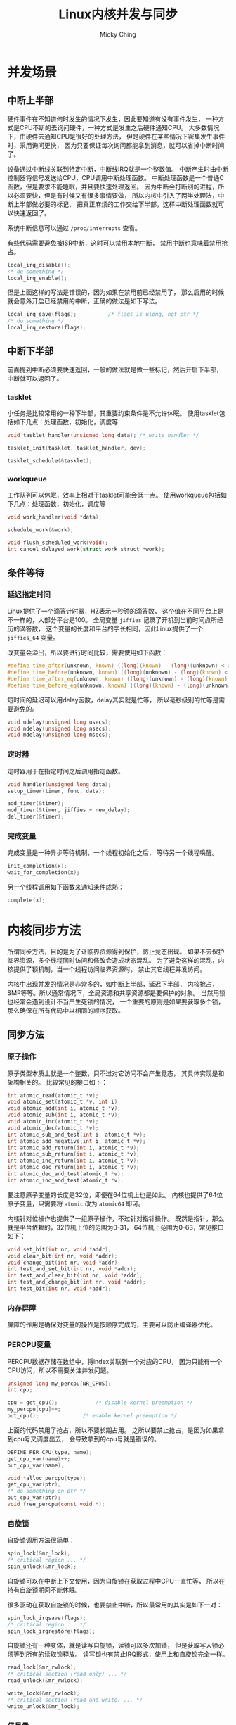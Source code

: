#+TITLE: Linux内核并发与同步
#+AUTHOR: Micky Ching
#+OPTIONS: H:4 ^:nil
#+LATEX_CLASS: latex-doc
#+PAGE_TAGS: linux kernel sync

* 并发场景
** 中断上半部
#+HTML: <!--abstract-begin-->

硬件事件在不知道何时发生的情况下发生，因此要知道有没有事件发生，
一种方式是CPU不断的去询问硬件，一种方式是发生之后硬件通知CPU。
大多数情况下，由硬件去通知CPU是很好的处理方法，
但是硬件在某些情况下密集发生事件时，采用询问更快，
因为只要保证每次询问都能拿到消息，就可以省掉中断时间了。

设备通过中断线关联到特定中断，中断线IRQ就是一个整数值。
中断产生时由中断控制器将信号发送给CPU，CPU调用中断处理函数。
中断处理函数是一个普通C函数，但是要求不能睡眠，并且要快速处理返回。
因为中断会打断别的进程，所以必须要快，但是有时候又有很多事情要做，
所以内核中引入了两半处理法，中断上半部做必要的标记，
把真正麻烦的工作交给下半部，这样中断处理函数就可以快速返回了。

#+HTML: <!--abstract-end-->

系统中断信息可以通过 =/proc/interrupts= 查看。

有些代码需要避免被ISR中断，这时可以禁用本地中断，
禁用中断也意味着禁用抢占。
#+BEGIN_SRC c
local_irq_disable();
/* do something */
local_irq_enable();
#+END_SRC
但是上面这样的写法是错误的，因为如果在禁用前已经禁用了，
那么启用的时候就会意外开启已经禁用的中断，正确的做法是如下写法。
#+BEGIN_SRC c
local_irq_save(flags);			/* flags is ulong, not ptr */
/* do something */
local_irq_restore(flags);
#+END_SRC
** 中断下半部
前面提到中断必须要快速返回，一般的做法就是做一些标记，然后开启下半部，
中断就可以返回了。

*** tasklet
小任务是比较常用的一种下半部，其重要约束条件是不允许休眠。
使用tasklet包括如下几点：处理函数，初始化，调度等
#+BEGIN_SRC c
void tasklet_handler(unsigned long data); /* write handler */

tasklet_init(tasklet, tasklet_handler, dev);

tasklet_schedule(&tasklet);
#+END_SRC

*** workqueue
工作队列可以休眠，效率上相对于tasklet可能会低一点。
使用workqueue包括如下几点：处理函数，初始化，调度等
#+BEGIN_SRC c
void work_handler(void *data);

schedule_work(&work);

void flush_scheduled_work(void);
int cancel_delayed_work(struct work_struct *work);
#+END_SRC

** 条件等待
*** 延迟指定时间
Linux提供了一个滴答计时器，HZ表示一秒钟的滴答数，
这个值在不同平台上是不一样的，大部分平台是100。
全局变量 =jiffies= 记录了开机到当前时间点所经历的滴答数，
这个变量的长度和平台的字长相同，因此Linux提供了一个 =jiffies_64= 变量。

改变量会溢出，所以要进行时间比较，需要使用如下函数：
#+BEGIN_SRC c
#define time_after(unknown, known) ((long)(known) - (long)(unknown) < 0)
#define time_before(unknown, known) ((long)(unknown) - (long)(known) < 0)
#define time_after_eq(unknown, known) ((long)(unknown) - (long)(known) >= 0)
#define time_before_eq(unknown, known) ((long)(known) - (long)(unknown) >= 0)
#+END_SRC

短时间的延迟可以用delay函数，delay其实就是忙等，
所以毫秒级别的忙等是需要避免的。
#+BEGIN_SRC c
void udelay(unsigned long usecs);
void ndelay(unsigned long nsecs);
void mdelay(unsigned long msecs);
#+END_SRC

*** 定时器
定时器用于在指定时间之后调用指定函数。
#+BEGIN_SRC c
void handler(unsigned long data);
setup_timer(timer, func, data);

add_timer(&timer);
mod_timer(&timer, jiffies + new_delay);
del_timer(&timer);
#+END_SRC

*** 完成变量
完成变量是一种异步等待机制，一个线程初始化之后，
等待另一个线程唤醒。
#+BEGIN_SRC c
init_completion(x);
wait_for_completion(x);
#+END_SRC
另一个线程调用如下函数来通知条件成熟：
#+BEGIN_SRC c
complete(x);
#+END_SRC

* 内核同步方法
所谓同步方法，目的是为了让临界资源得到保护，防止竞态出现。
如果不去保护临界资源，多个线程同时访问和修改会造成状态混乱。
为了避免这样的混乱，内核提供了锁机制，当一个线程访问临界资源时，
禁止其它线程并发访问。

内核中出现并发的情况是非常多的，如中断上半部，延迟下半部，
内核抢占，SMP等等。所以通常情况下，全局资源和共享资源都是要保护的对象。
当然用锁也经常会遇到设计不当产生死锁的情况，
一个重要的原则是如果要获取多个锁，那么确保在所有代码中以相同的顺序获取。

** 同步方法
*** 原子操作
原子类型本质上就是一个整数，只不过对它访问不会产生竞态，
其具体实现是和架构相关的。
比较常见的接口如下：
#+BEGIN_SRC c
int atomic_read(atomic_t *v);
void atomic_set(atomic_t *v, int i);
void atomic_add(int i, atomic_t *v);
void atomic_sub(int i, atomic_t *v);
void atomic_inc(atomic_t *v);
void atomic_dec(atomic_t *v);
int atomic_sub_and_test(int i, atomic_t *v);
int atomic_add_negative(int i, atomic_t *v);
int atomic_add_return(int i, atomic_t *v);
int atomic_sub_return(int i, atomic_t *v);
int atomic_inc_return(int i, atomic_t *v);
int atomic_dec_return(int i, atomic_t *v);
int atomic_dec_and_test(atomic_t *v);
int atomic_inc_and_test(atomic_t *v);
#+END_SRC
要注意原子变量的长度是32位，即便在64位机上也是如此。
内核也提供了64位原子变量，只需要将 =atomic= 改为 =atomic64= 即可。

内核针对位操作也提供了一组原子操作，不过针对指针操作。
既然是指针，那么就是平台依赖的，32位机上位的范围为0-31，
64位机上范围为0-63，常见接口如下：
#+BEGIN_SRC c
void set_bit(int nr, void *addr);
void clear_bit(int nr, void *addr);
void change_bit(int nr, void *addr);
int test_and_set_bit(int nr, void *addr);
int test_and_clear_bit(int nr, void *addr);
int test_and_change_bit(int nr, void *addr);
int test_bit(int nr, void *addr);
#+END_SRC
*** 内存屏障
屏障的作用是确保对变量的操作是按顺序完成的，主要可以防止编译器优化。
*** PERCPU变量
PERCPU数据存储在数组中，将index关联到一个对应的CPU，
因为只能有一个CPU访问，所以不需要关注并发问题。
#+BEGIN_SRC c
unsigned long my_percpu[NR_CPUS];
int cpu;

cpu = get_cpu();			/* disable kernel preemption */
my_percpu[cpu]++;
put_cpu();				/* enable kernel preemption */
#+END_SRC
上面的代码禁用了抢占，所以不要长期占用。
之所以要禁止抢占，是因为如果拿到cpu号又调度出去，
会导致拿到的cpu号就是错误的。

#+BEGIN_SRC c
DEFINE_PER_CPU(type, name);
get_cpu_var(name)++;
put_cpu_var(name);
#+END_SRC

#+BEGIN_SRC c
void *alloc_percpu(type);
get_cpu_var(ptr);
/* do something on ptr */
put_cpu_var(ptr);
void free_percpu(const void *);
#+END_SRC

*** 自旋锁
自旋锁调用方法很简单：
#+BEGIN_SRC c
spin_lock(&mr_lock);
/* critical region ... */
spin_unlock(&mr_lock);
#+END_SRC
自旋锁可以在中断上下文使用，因为自旋锁在获取过程中CPU一直忙等，
所以在持有自旋锁期间不能休眠。

很多驱动在获取自旋锁的时候，也要禁止中断，所以最常用的其实是如下一对：
#+BEGIN_SRC c
spin_lock_irqsave(flags);
/* critical region ... */
spin_lock_irqrestore(flags);
#+END_SRC

自旋锁还有一种变体，就是读写自旋锁，读锁可以多次加锁，
但是获取写入锁必须等到所有的读取锁释放。
读写锁也有禁止IRQ形式，使用上和自旋锁完全一样。
#+BEGIN_SRC c
read_lock(&mr_rwlock);
/* critical section (read only) ... */
read_unlock(&mr_rwlock);

write_lock(&mr_rwlock);
/* critical section (read and write) ... */
write_unlock(&mr_lock);
#+END_SRC
*** 信号量
信号量的好处是获取锁的过程可能会休眠，信号量不为0就可以获取。
#+BEGIN_SRC c
sema_init(sem, count);
down(sem)
/* critical region ... */
up(sem);
#+END_SRC

信号量也有读写形式，名字很奇怪，和自旋锁不统一：
#+BEGIN_SRC c
down_write(sem);
/* critical region ... */
up_write(sem);
#+END_SRC
*** 互斥锁
互斥锁不允许多次加锁，因此相比于信号量更简单，
并且互斥锁在使用上还有限制：谁加锁谁释放。
不允许进程退出后不解锁。
#+BEGIN_SRC c
mutex_lock(mutex);
/* critical region ... */
mutex_unlock(mutex);
#+END_SRC
起始互斥锁强调的是互斥的概念，而不仅仅是同步，
因为只能有一个进程可以持有互斥锁。
*** 顺序锁
顺序锁的使用方法和别的锁有所不同，在Linux文件系统中有很多地方用到了顺序锁，
顺序锁严格意义来讲是一个重试机制：
#+BEGIN_SRC c
do {
	seq = read_seqbegin(&lock);
	/* critical region ... */
} while (read_seqretry(&lock, seq));
#+END_SRC
首先读取顺序锁的值，然后进入临界区操作，操作完了之后再检查顺序值，
如果顺序值被修改了，说明在操作期间被人动过，就需要重试，
否则不需要重试。
*** RCU-Read-Copy-Update
这是一种高级互斥机制，如果用在正确的场景下，效率会非常好。
要注意这种锁的应用场景：
- 读取频率很高，写入频率很低！
- 受保护的资源只能通过指针访问
- 引用保护资源的地方必须是原子上下文

其工作原理是，如果发生写入，那么写入将复制资源，在复制的资源上修改，
修改完毕之后更新指针。
这种锁是严重偏向读取优先的，读取几乎不需要等待，
当然要求就是读取期间需要禁止抢占。
相比较于顺序锁，读取不需要重试，顺序锁也是用在读取多写入少的情况，
但是人家写入是不会被读取阻塞的。
#+BEGIN_SRC c
rcu_read_lock();
ptr = rcu_dereference_raw(rcu_ptr);
do_something_with(ptr);
rcu_read_unlock();
#+END_SRC

但是更新就比较费劲，因为要等待所有人释放才能更新，
更新只需调用如下API：
#+BEGIN_SRC c
ptr = rcu_dereference_raw(rcu_ptr);
new = copy_memory(ptr);
rcu_assign_pointer(rcu_ptr, new);
call_rcu(&ptr->rcu_head, free_function);
#+END_SRC
首先需要复制内存并修改，假定新内存地址为new，
通过 =rcu_assign_pointer= 可以修改，
但是我们需要释放之前的内存，那么需要先保存事先的地址，
通过调用 =call_rcu= 来释放。
另外要注意的是，每个受RCU保护的资源都应该有一个成员叫 =rcu_head=，
这样我们才能够在释放的时候通过 =container_of= 由 =rcu_head=
找到真正需要释放的资源。
